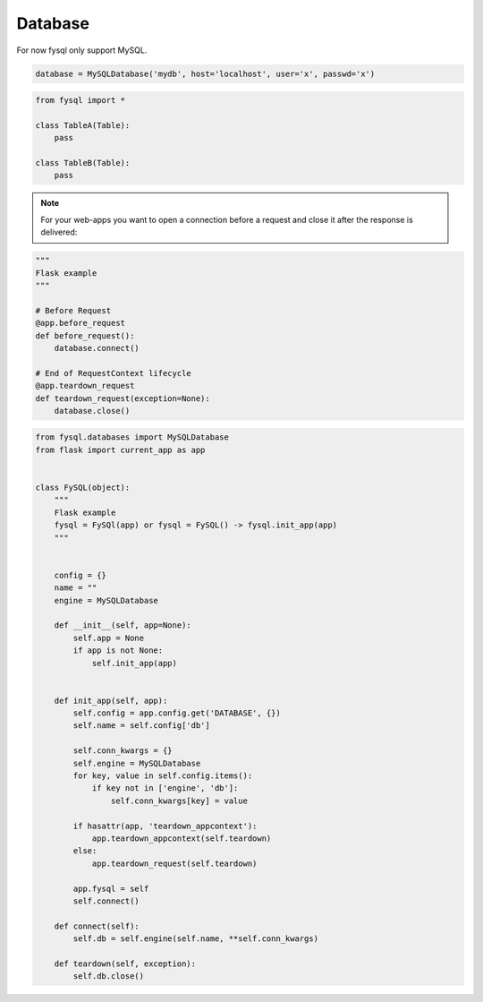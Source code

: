 .. _database:

Database
========

For now fysql only support MySQL.

.. code-block:: python

    database = MySQLDatabase('mydb', host='localhost', user='x', passwd='x')


.. code-block:: python

    from fysql import *

    class TableA(Table):
        pass

    class TableB(Table):
        pass


.. note::
    For your web-apps you want to open a connection before a request and close it after the response is delivered:

.. code-block:: python

    """
    Flask example
    """

    # Before Request
    @app.before_request
    def before_request():
        database.connect()

    # End of RequestContext lifecycle
    @app.teardown_request
    def teardown_request(exception=None):
        database.close()

.. code-block:: python

    from fysql.databases import MySQLDatabase
    from flask import current_app as app


    class FySQL(object):
        """
        Flask example
        fysql = FySQl(app) or fysql = FySQL() -> fysql.init_app(app)
        """


        config = {}
        name = ""
        engine = MySQLDatabase

        def __init__(self, app=None):
            self.app = None
            if app is not None:
                self.init_app(app)


        def init_app(self, app):
            self.config = app.config.get('DATABASE', {})
            self.name = self.config['db']

            self.conn_kwargs = {}
            self.engine = MySQLDatabase
            for key, value in self.config.items():
                if key not in ['engine', 'db']:
                    self.conn_kwargs[key] = value

            if hasattr(app, 'teardown_appcontext'):
                app.teardown_appcontext(self.teardown)
            else:
                app.teardown_request(self.teardown)

            app.fysql = self
            self.connect()

        def connect(self):
            self.db = self.engine(self.name, **self.conn_kwargs)

        def teardown(self, exception):
            self.db.close()

